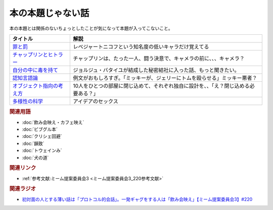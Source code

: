 本の本題じゃない話
==========================================
.. glossary::
    本の本題じゃない話 : ほ

本の本題とは関係のないちょっとしたことが気になって本題が入ってこないこと。

+-----------------------------+--------------------------------------------------------------------------------------+
|          タイトル           |                                         解説                                         |
+=============================+======================================================================================+
| `罪と罰`_                   | レベジャートニコフという知名度の低いキャラだけ覚えてる                               |
+-----------------------------+--------------------------------------------------------------------------------------+
| `チャップリンとヒトラー`_   | チャップリンは、たった一人、闘う決意で、キャメラの前に、、、キャメラ？               |
+-----------------------------+--------------------------------------------------------------------------------------+
| `自分の中に毒を持て`_       | ジョルジュ・バタイユが結成した秘密結社に入った話、もっと聞きたい。                   |
+-----------------------------+--------------------------------------------------------------------------------------+
| `認知言語論`_               | 例文がおもしろすぎ。「ミッキーが、ジェリーにトムを殴らせる」ミッキー悪者？           |
+-----------------------------+--------------------------------------------------------------------------------------+
| `オブジェクト指向の考え方`_ | 10人をひとつの部屋に閉じ込めて、それぞれ独自に設計を、、「え？閉じ込める必要ある？」 |
+-----------------------------+--------------------------------------------------------------------------------------+
| `多様性の科学`_             | アイデアのセックス                                                                   |
+-----------------------------+--------------------------------------------------------------------------------------+
.. _多様性の科学: https://amzn.to/3GKVyAt
.. _オブジェクト指向の考え方: https://amzn.to/3mAYYyK
.. _認知言語論: https://amzn.to/41r1OFk
.. _自分の中に毒を持て: https://amzn.to/3A4qrfA
.. _チャップリンとヒトラー: https://amzn.to/3L5QJV6
.. _罪と罰: https://amzn.to/3GNtXPf


.. rubric:: 関連用語
* :doc:`飲み会映え・カフェ映え` 
* :doc:`ビブグル本` 
* :doc:`クリシェ回避` 
* :doc:`韻致` 
* :doc:`トウェインみ` 
* :doc:`犬の道` 

.. rubric:: 関連リンク
* :ref:`参考文献:ミーム提案委員会3 <ミーム提案委員会3_220参考文献>`

.. rubric:: 関連ラジオ
* `初対面の人とする薄い話は「プロトコル的会話」。一発ギャグをする人は「飲み会映え」【ミーム提案委員会3】#220`_

.. _初対面の人とする薄い話は「プロトコル的会話」。一発ギャグをする人は「飲み会映え」【ミーム提案委員会3】#220: https://www.youtube.com/watch?v=tJlfBVDc28U
